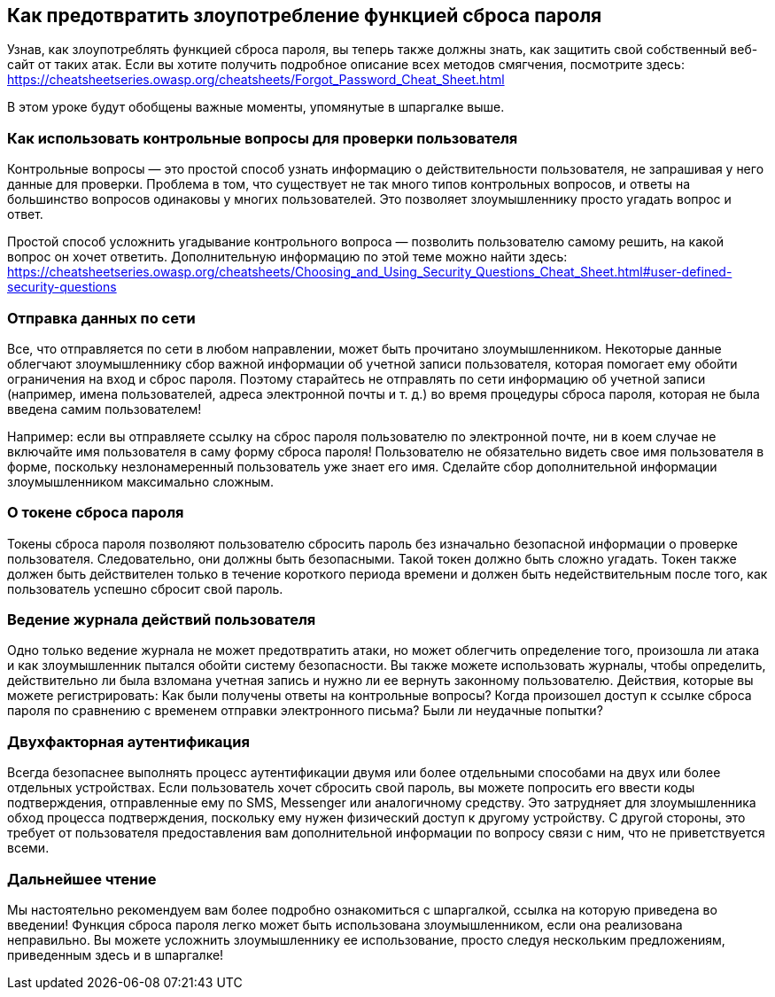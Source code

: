 == Как предотвратить злоупотребление функцией сброса пароля

Узнав, как злоупотреблять функцией сброса пароля, вы теперь также должны знать, как защитить свой собственный веб-сайт от таких атак. Если вы хотите получить подробное описание всех методов смягчения, посмотрите здесь: https://cheatsheetseries.owasp.org/cheatsheets/Forgot_Password_Cheat_Sheet.html

В этом уроке будут обобщены важные моменты, упомянутые в шпаргалке выше.

=== Как использовать контрольные вопросы для проверки пользователя
Контрольные вопросы — это простой способ узнать информацию о действительности пользователя, не запрашивая у него данные для проверки. Проблема в том, что существует не так много типов контрольных вопросов, и ответы на большинство вопросов одинаковы у многих пользователей. Это позволяет злоумышленнику просто угадать вопрос и ответ.

Простой способ усложнить угадывание контрольного вопроса — позволить пользователю самому решить, на какой вопрос он хочет ответить. Дополнительную информацию по этой теме можно найти здесь: https://cheatsheetseries.owasp.org/cheatsheets/Choosing_and_Using_Security_Questions_Cheat_Sheet.html#user-defined-security-questions

=== Отправка данных по сети
Все, что отправляется по сети в любом направлении, может быть прочитано злоумышленником. Некоторые данные облегчают злоумышленнику сбор важной информации об учетной записи пользователя, которая помогает ему обойти ограничения на вход и сброс пароля. Поэтому старайтесь не отправлять по сети информацию об учетной записи (например, имена пользователей, адреса электронной почты и т. д.) во время процедуры сброса пароля, которая не была введена самим пользователем!

Например: если вы отправляете ссылку на сброс пароля пользователю по электронной почте, ни в коем случае не включайте имя пользователя в саму форму сброса пароля! Пользователю не обязательно видеть свое имя пользователя в форме, поскольку незлонамеренный пользователь уже знает его имя. Сделайте сбор дополнительной информации злоумышленником максимально сложным.

=== О токене сброса пароля
Токены сброса пароля позволяют пользователю сбросить пароль без изначально безопасной информации о проверке пользователя. Следовательно, они должны быть безопасными. Такой токен должно быть сложно угадать. Токен также должен быть действителен только в течение короткого периода времени и должен быть недействительным после того, как пользователь успешно сбросит свой пароль.

=== Ведение журнала действий пользователя
Одно только ведение журнала не может предотвратить атаки, но может облегчить определение того, произошла ли атака и как злоумышленник пытался обойти систему безопасности. Вы также можете использовать журналы, чтобы определить, действительно ли была взломана учетная запись и нужно ли ее вернуть законному пользователю. Действия, которые вы можете регистрировать: Как были получены ответы на контрольные вопросы? Когда произошел доступ к ссылке сброса пароля по сравнению с временем отправки электронного письма? Были ли неудачные попытки?

=== Двухфакторная аутентификация
Всегда безопаснее выполнять процесс аутентификации двумя или более отдельными способами на двух или более отдельных устройствах. Если пользователь хочет сбросить свой пароль, вы можете попросить его ввести коды подтверждения, отправленные ему по SMS, Messenger или аналогичному средству. Это затрудняет для злоумышленника обход процесса подтверждения, поскольку ему нужен физический доступ к другому устройству.
С другой стороны, это требует от пользователя предоставления вам дополнительной информации по вопросу связи с ним, что не приветствуется всеми.

=== Дальнейшее чтение
Мы настоятельно рекомендуем вам более подробно ознакомиться с шпаргалкой, ссылка на которую приведена во введении! Функция сброса пароля легко может быть использована злоумышленником, если она реализована неправильно. Вы можете усложнить злоумышленнику ее использование, просто следуя нескольким предложениям, приведенным здесь и в шпаргалке!
